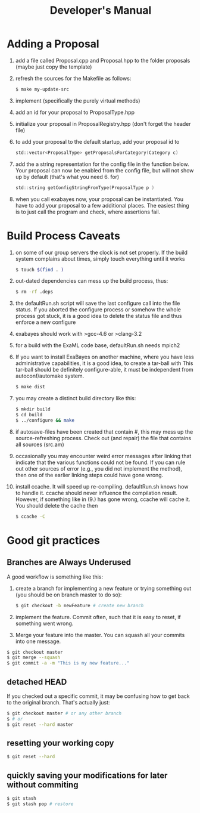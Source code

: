 #+TITLE: Developer's Manual
#+AUTHOR: 
* Adding a Proposal
  1. add a file called Proposal.cpp and Proposal.hpp to the folder proposals (maybe just copy the template)
  2. refresh the sources for the Makefile as follows:
     #+BEGIN_SRC bash
$ make my-update-src  
     #+END_SRC
  3. implement (specifically the purely virtual methods)
  4. add an id for your proposal to ProposalType.hpp
  5. initialize your proposal in ProposalRegistry.hpp (don't forget the header file)
  6. to add your proposal to the default startup, add your proposal id to 
     #+BEGIN_SRC c
     std::vector<ProposalType> getProposalsForCategory(Category c) 
     #+END_SRC
  7. add the a string representation for the config file in the
     function below. Your proposal can now be enabled from the config
     file, but will not show up by default (that's what you
     need 6. for)
     #+BEGIN_SRC c
     std::string getConfigStringFromType(ProposalType p )
     #+END_SRC
  8. when you call exabayes now, your proposal can be
     instantiated. You have to add your proposal to a few additional
     places. The easiest thing is to just call the program and check,
     where assertions fail.
* Build Process Caveats
  1. on some of our group servers the clock is not set properly. If
     the build system complains about times, simply touch everything
     until it works 
     #+BEGIN_SRC bash
$ touch $(find . )
     #+END_SRC
  2. out-dated dependencies can mess up the build process, thus:      
     #+BEGIN_SRC bash
$ rm -rf .deps
     #+END_SRC
  3. the defaultRun.sh script will save the last configure call into
     the file status. If you aborted the configure process or somehow
     the whole process got stuck, it is a good idea to delete the
     status file and thus enforce a new configure
  4. exabayes should work with >gcc-4.6 or >clang-3.2
  5. for a build with the ExaML code base, defaultRun.sh needs mpich2
  6. If you want to install ExaBayes on another machine, where you
     have less administrative capabilities, it is a good idea, to
     create a tar-ball with
     This tar-ball should be definitely configure-able, it must be
     independent from autoconf/automake system. 
     #+BEGIN_SRC bash 
$ make dist 
     #+END_SRC
  7. you may create a distinct build directory like this:
     #+BEGIN_SRC bash 
$ mkdir build 
$ cd build 
$ ../configure && make  
     #+END_SRC   
  8. if autosave-files have been created that contain #, this may mess
     up the source-refreshing process. Check out (and repair) the file
     that contains all sources (src.am) 
  9. occasionally you may encounter weird error messages after linking
     that indicate that the various functions could not be found. If
     you can rule out other sources of error (e.g., you did not
     implement the method), then one of the earlier linking steps
     could have gone wrong.
  10. install ccache. It will speed up re-compiling. defaultRun.sh
      knows how to handle it. ccache should never influence the
      compilation result. However, if something like in (9.)  has gone
      wrong, ccache will cache it. You should delete the cache then  
     #+BEGIN_SRC bash 
$ ccache -C  
     #+END_SRC
* Good git practices
** Branches are Always Underused
   A good workflow is something like this:      
   1. create a branch for implementing a new feature or trying
      something out (you should be on branch master to do so):
     #+BEGIN_SRC bash
$ git checkout -b newFeature # create new branch 
      #+END_SRC
   2. implement the feature. Commit often, such that it is easy to
      reset, if something went wrong.
   3. Merge your feature into the master. You can squash all your
      commits into one message.
#+BEGIN_SRC bash 
$ git checkout master 
$ git merge --squash
$ git commit -a -m "This is my new feature..." 
#+END_SRC
** detached HEAD
   If you checked out a specific commit, it may be confusing how to
   get back to the original branch. That's actually just:
   #+BEGIN_SRC bash
$ git checkout master # or any other branch 
$ # or
$ git reset --hard master  
   #+END_SRC
** resetting your working copy
   #+BEGIN_SRC bash
$ git reset --hard
   #+END_SRC
** quickly saving your modifications for later without commiting
   #+BEGIN_SRC bash
$ git stash 
$ git stash pop # restore 
   #+END_SRC
